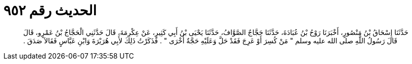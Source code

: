 
= الحديث رقم ٩٥٢

[quote.hadith]
حَدَّثَنَا إِسْحَاقُ بْنُ مَنْصُورٍ، أَخْبَرَنَا رَوْحُ بْنُ عُبَادَةَ، حَدَّثَنَا حَجَّاجٌ الصَّوَّافُ، حَدَّثَنَا يَحْيَى بْنُ أَبِي كَثِيرٍ، عَنْ عِكْرِمَةَ، قَالَ حَدَّثَنِي الْحَجَّاجُ بْنُ عَمْرٍو، قَالَ قَالَ رَسُولُ اللَّهِ صلى الله عليه وسلم ‏"‏ مَنْ كُسِرَ أَوْ عَرِجَ فَقَدْ حَلَّ وَعَلَيْهِ حَجَّةٌ أُخْرَى ‏"‏ ‏.‏ فَذَكَرْتُ ذَلِكَ لأَبِي هُرَيْرَةَ وَابْنِ عَبَّاسٍ فَقَالاَ صَدَقَ ‏.‏